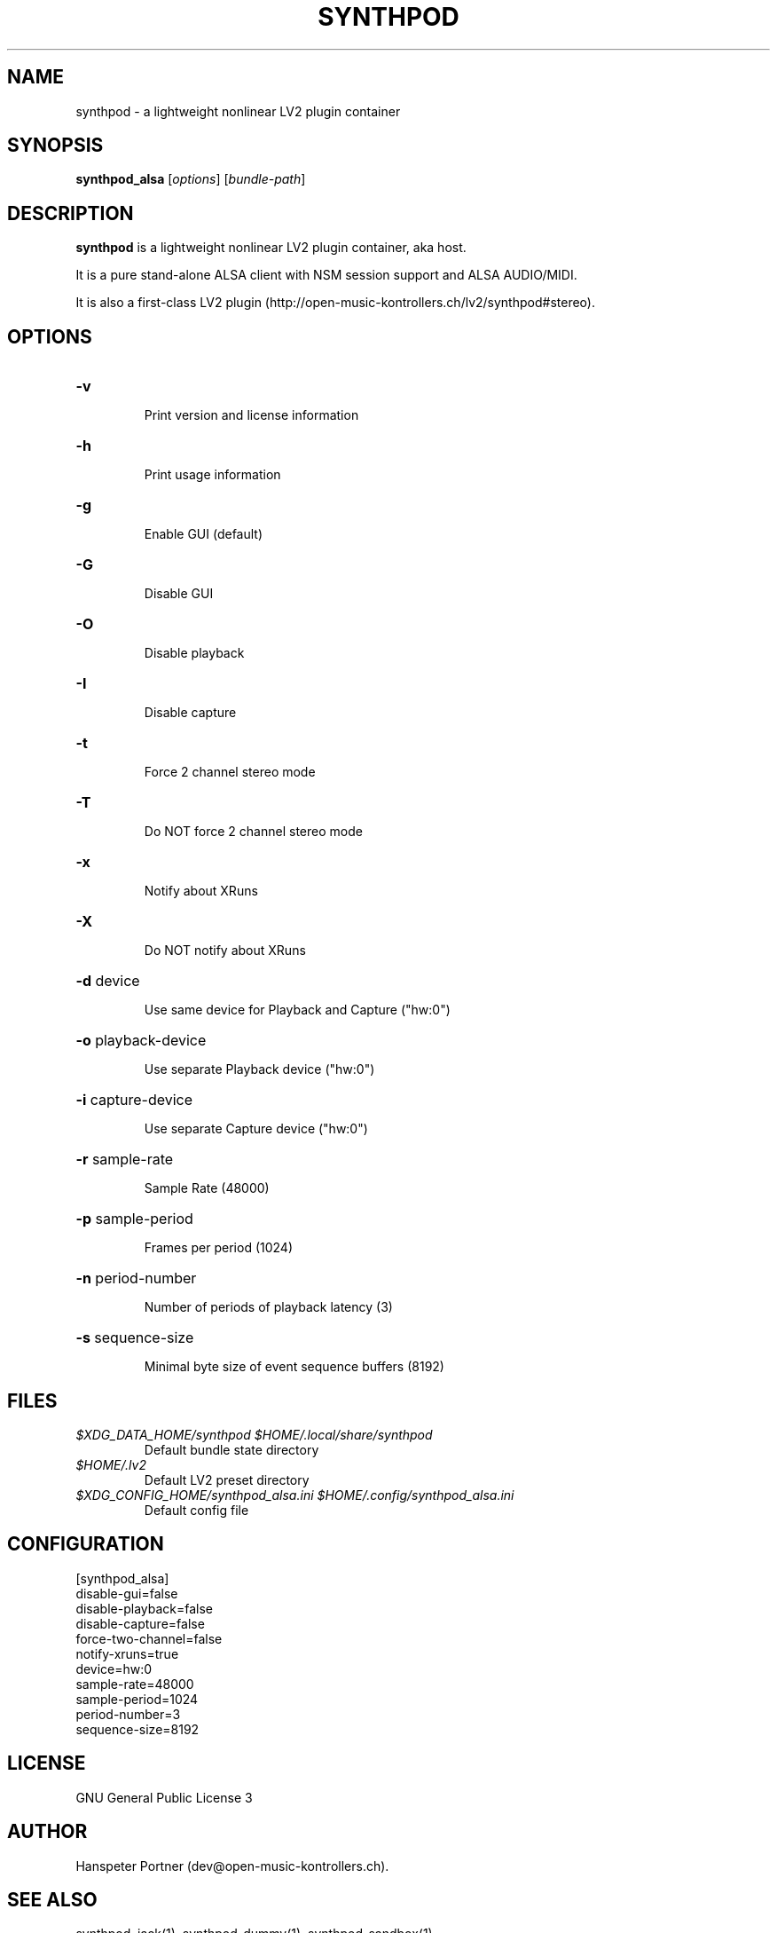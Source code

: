 .TH SYNTHPOD "1" "April 11, 2016"

.SH NAME
synthpod \- a lightweight nonlinear LV2 plugin container

.SH SYNOPSIS
.B synthpod_alsa
[\fIoptions\fR] [\fIbundle-path\fR]

.SH DESCRIPTION
\fBsynthpod\fP is a lightweight nonlinear LV2 plugin container, aka host.
.PP
It is a pure stand-alone ALSA client with NSM session support and ALSA AUDIO/MIDI.
.PP
It is also a first-class LV2 plugin (http://open-music-kontrollers.ch/lv2/synthpod#stereo).

.SH OPTIONS
.HP
\fB\-v\fR
.IP
Print version and license information

.HP
\fB\-h\fR
.IP
Print usage information

.HP
\fB\-g\fR
.IP
Enable GUI (default)

.HP
\fB\-G\fR
.IP
Disable GUI

.HP
\fB\-O\fR
.IP
Disable playback

.HP
\fB\-I\fR
.IP
Disable capture

.HP
\fB\-t\fR
.IP
Force 2 channel stereo mode

.HP
\fB\-T\fR
.IP
Do NOT force 2 channel stereo mode

.HP
\fB\-x\fR
.IP
Notify about XRuns

.HP
\fB\-X\fR
.IP
Do NOT notify about XRuns

.HP
\fB\-d\fR device
.IP
Use same device for Playback and Capture ("hw:0")

.HP
\fB\-o\fR playback-device
.IP
Use separate Playback device ("hw:0")

.HP
\fB\-i\fR capture-device
.IP
Use separate Capture device ("hw:0")

.HP
\fB\-r\fR sample-rate
.IP
Sample Rate (48000)

.HP
\fB\-p\fR sample-period
.IP
Frames per period (1024)

.HP
\fB\-n\fR period-number
.IP
Number of periods of playback latency (3)

.HP
\fB\-s\fR sequence-size
.IP
Minimal byte size of event sequence buffers (8192)

.SH FILES
.TP
.I $XDG_DATA_HOME/synthpod $HOME/.local/share/synthpod
Default bundle state directory
.TP
.I $HOME/.lv2
Default LV2 preset directory
.TP
.I $XDG_CONFIG_HOME/synthpod_alsa.ini $HOME/.config/synthpod_alsa.ini
Default config file

.SH CONFIGURATION
.nf
[synthpod_alsa]
disable-gui=false
disable-playback=false
disable-capture=false
force-two-channel=false
notify-xruns=true
device=hw:0
sample-rate=48000
sample-period=1024
period-number=3
sequence-size=8192
.fi

.SH LICENSE
GNU General Public License 3

.SH AUTHOR
Hanspeter Portner (dev@open-music-kontrollers.ch).

.SH SEE ALSO
synthpod_jack(1), synthpod_dummy(1), synthpod_sandbox(1)
